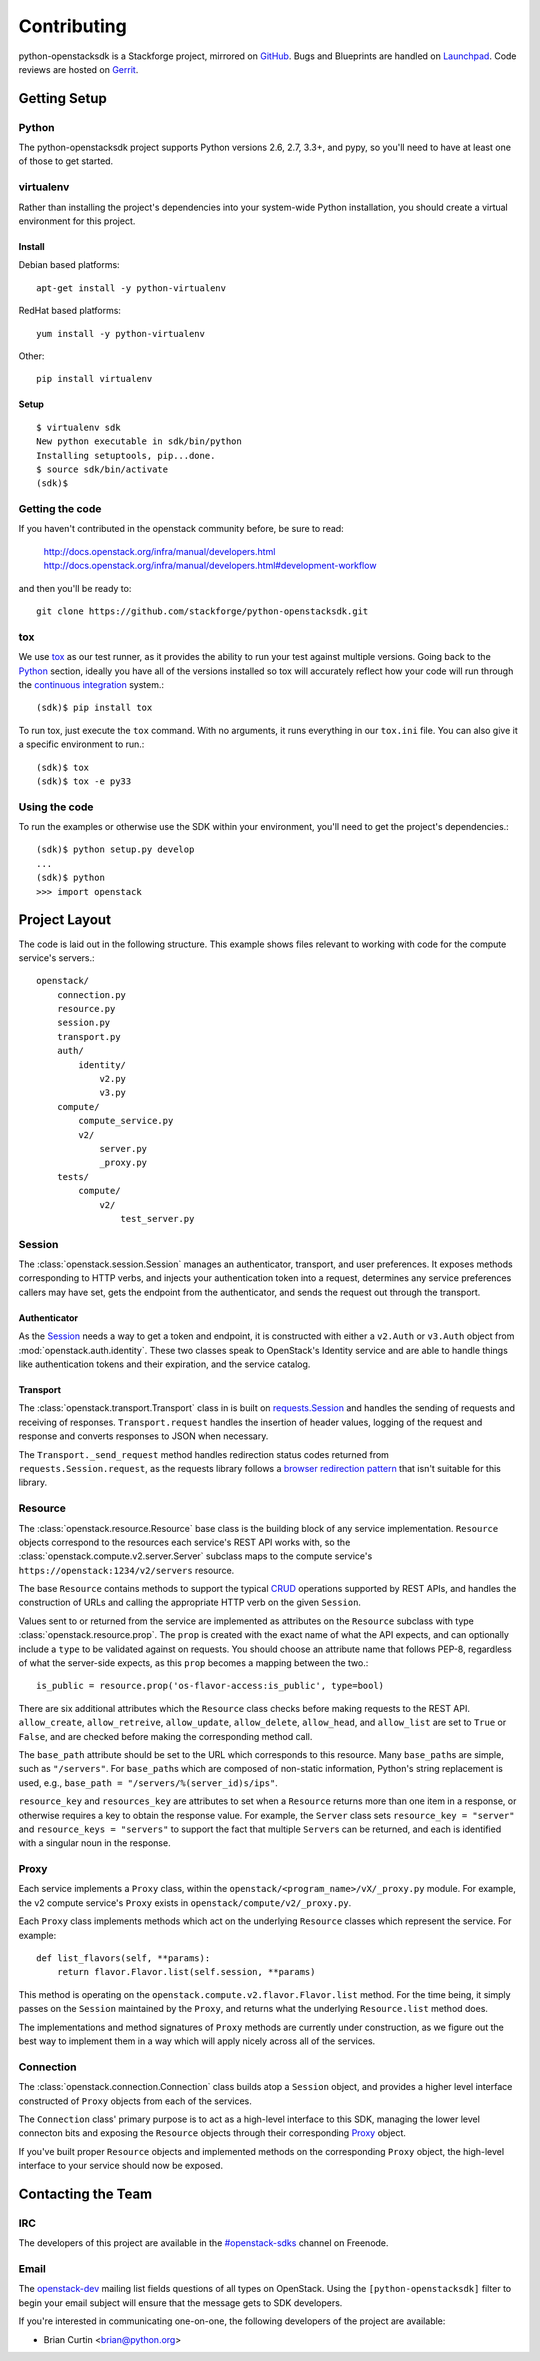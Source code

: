 ============
Contributing
============

python-openstacksdk is a Stackforge project, mirrored on `GitHub`_.  Bugs and
Blueprints are handled on `Launchpad`_.  Code reviews are hosted on `Gerrit`_.

.. _GitHub: https://github.com/stackforge/python-openstacksdk
.. _Launchpad: https://launchpad.net/python-openstacksdk
.. _Gerrit: https://review.openstack.org/#/q/project:stackforge/python-openstacksdk,n,z

Getting Setup
-------------

Python
******

The python-openstacksdk project supports Python versions 2.6, 2.7, 3.3+, and
pypy, so you'll need to have at least one of those to get started.

virtualenv
**********

Rather than installing the project's dependencies into your system-wide Python
installation, you should create a virtual environment for this project.

Install
^^^^^^^

Debian based platforms::

   apt-get install -y python-virtualenv

RedHat based platforms::

   yum install -y python-virtualenv

Other::

   pip install virtualenv

Setup
^^^^^
::

   $ virtualenv sdk
   New python executable in sdk/bin/python
   Installing setuptools, pip...done.
   $ source sdk/bin/activate
   (sdk)$

Getting the code
****************

If you haven't contributed in the openstack community before, be sure to read:

  http://docs.openstack.org/infra/manual/developers.html
  http://docs.openstack.org/infra/manual/developers.html#development-workflow

and then you'll be ready to::

  git clone https://github.com/stackforge/python-openstacksdk.git

tox
***

We use `tox <https://tox.readthedocs.org>`_ as our test runner, as it provides
the ability to run your test against multiple versions. Going back to the
`Python`_ section, ideally you have all of the versions installed so tox
will accurately reflect how your code will run through the
`continuous integration <http://ci.openstack.org/>`_ system.::

   (sdk)$ pip install tox

To run tox, just execute the ``tox`` command. With no arguments, it runs
everything in our ``tox.ini`` file. You can also give it a specific
environment to run.::

   (sdk)$ tox
   (sdk)$ tox -e py33

Using the code
**************

To run the examples or otherwise use the SDK within your environment, you'll
need to get the project's dependencies.::

   (sdk)$ python setup.py develop
   ...
   (sdk)$ python
   >>> import openstack


Project Layout
--------------

The code is laid out in the following structure. This example shows files
relevant to working with code for the compute service's servers.::

   openstack/
       connection.py
       resource.py
       session.py
       transport.py
       auth/
           identity/
               v2.py
               v3.py
       compute/
           compute_service.py
           v2/
               server.py
               _proxy.py
       tests/
           compute/
               v2/
                   test_server.py

Session
*******

The :class:`openstack.session.Session` manages an authenticator,
transport, and user preferences. It exposes methods corresponding to
HTTP verbs, and injects your authentication token into a request,
determines any service preferences callers may have set, gets the endpoint
from the authenticator, and sends the request out through the transport.

Authenticator
^^^^^^^^^^^^^

As the `Session`_ needs a way to get a token and endpoint, it is constructed
with either a ``v2.Auth`` or ``v3.Auth`` object from
:mod:`openstack.auth.identity`. These two classes speak to OpenStack's Identity
service and are able to handle things like authentication tokens and their
expiration, and the service catalog.

Transport
^^^^^^^^^

The :class:`openstack.transport.Transport` class in is built on
`requests.Session <http://docs.python-requests.org/en/latest/user/advanced/>`_
and handles the sending of requests and receiving of responses.
``Transport.request`` handles the insertion of header values,
logging of the request and response and converts responses to JSON when
necessary.

The ``Transport._send_request`` method handles redirection status
codes returned from ``requests.Session.request``, as the requests library
follows a
`browser redirection pattern <https://en.wikipedia.org/wiki/Post/Redirect/Get>`_
that isn't suitable for this library.

Resource
********

The :class:`openstack.resource.Resource` base class is the building block
of any service implementation. ``Resource`` objects correspond to the
resources each service's REST API works with, so the
:class:`openstack.compute.v2.server.Server` subclass maps to the compute
service's ``https://openstack:1234/v2/servers`` resource.

The base ``Resource`` contains methods to support the typical
`CRUD <http://en.wikipedia.org/wiki/Create,_read,_update_and_delete>`_
operations supported by REST APIs, and handles the construction of URLs
and calling the appropriate HTTP verb on the given ``Session``.

Values sent to or returned from the service are implemented as attributes
on the ``Resource`` subclass with type :class:`openstack.resource.prop`.
The ``prop`` is created with the exact name of what the API expects,
and can optionally include a ``type`` to be validated against on requests.
You should choose an attribute name that follows PEP-8, regardless of what
the server-side expects, as this ``prop`` becomes a mapping between the two.::

   is_public = resource.prop('os-flavor-access:is_public', type=bool)

There are six additional attributes which the ``Resource`` class checks
before making requests to the REST API. ``allow_create``, ``allow_retreive``,
``allow_update``, ``allow_delete``, ``allow_head``, and ``allow_list`` are set
to ``True`` or ``False``, and are checked before making the corresponding
method call.

The ``base_path`` attribute should be set to the URL which corresponds to
this resource. Many ``base_path``\s are simple, such as ``"/servers"``.
For ``base_path``\s which are composed of non-static information, Python's
string replacement is used, e.g., ``base_path = "/servers/%(server_id)s/ips"``.

``resource_key`` and ``resources_key`` are attributes to set when a
``Resource`` returns more than one item in a response, or otherwise
requires a key to obtain the response value. For example, the ``Server``
class sets ``resource_key = "server"`` and ``resource_keys = "servers"``
to support the fact that multiple ``Server``\s can be returned, and each
is identified with a singular noun in the response.

Proxy
*****

Each service implements a ``Proxy`` class, within the
``openstack/<program_name>/vX/_proxy.py`` module. For example, the v2 compute
service's ``Proxy`` exists in ``openstack/compute/v2/_proxy.py``.

Each ``Proxy`` class implements methods which act on the underlying
``Resource`` classes which represent the service. For example::

   def list_flavors(self, **params):
       return flavor.Flavor.list(self.session, **params)

This method is operating on the ``openstack.compute.v2.flavor.Flavor.list``
method. For the time being, it simply passes on the ``Session`` maintained
by the ``Proxy``, and returns what the underlying ``Resource.list`` method
does.

The implementations and method signatures of ``Proxy`` methods are currently
under construction, as we figure out the best way to implement them in a
way which will apply nicely across all of the services.

Connection
**********

The :class:`openstack.connection.Connection` class builds atop a ``Session``
object, and provides a higher level interface constructed of ``Proxy``
objects from each of the services.

The ``Connection`` class' primary purpose is to act as a high-level interface
to this SDK, managing the lower level connecton bits and exposing the
``Resource`` objects through their corresponding `Proxy`_ object.

If you've built proper ``Resource`` objects and implemented methods on the
corresponding ``Proxy`` object, the high-level interface to your service
should now be exposed.

Contacting the Team
-------------------

IRC
***

The developers of this project are available in the
`#openstack-sdks <http://webchat.freenode.net?channels=%23openstack-sdks>`_
channel on Freenode.

Email
*****

The `openstack-dev <mailto:openstack-dev@openstack.org?subject=[python-openstacksdk]%20Question%20about%20the%20python-openstacksdk>`_
mailing list fields questions of all types on OpenStack. Using the
``[python-openstacksdk]`` filter to begin your email subject will ensure
that the message gets to SDK developers.

If you're interested in communicating one-on-one, the following developers
of the project are available:

* Brian Curtin <brian@python.org>
